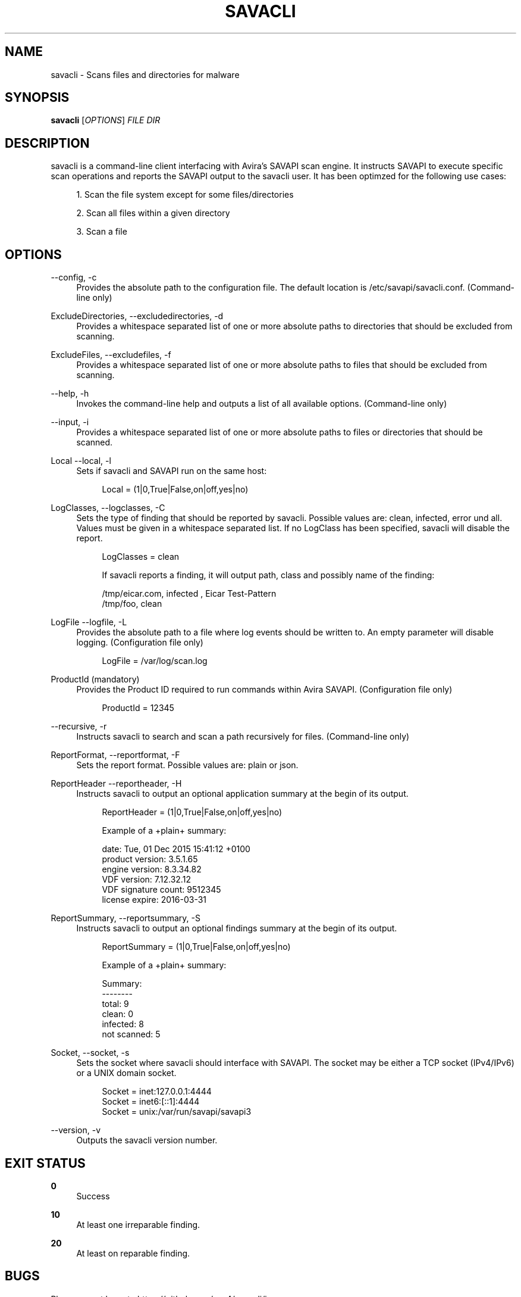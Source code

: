 '\" t
.\"     Title: savacli
.\"    Author: [see the "AUTHOR" section]
.\" Generator: DocBook XSL Stylesheets v1.78.1 <http://docbook.sf.net/>
.\"      Date: 02/19/2016
.\"    Manual: \ \&
.\"    Source: \ \&
.\"  Language: English
.\"
.TH "SAVACLI" "5" "02/19/2016" "\ \&" "\ \&"
.\" -----------------------------------------------------------------
.\" * Define some portability stuff
.\" -----------------------------------------------------------------
.\" ~~~~~~~~~~~~~~~~~~~~~~~~~~~~~~~~~~~~~~~~~~~~~~~~~~~~~~~~~~~~~~~~~
.\" http://bugs.debian.org/507673
.\" http://lists.gnu.org/archive/html/groff/2009-02/msg00013.html
.\" ~~~~~~~~~~~~~~~~~~~~~~~~~~~~~~~~~~~~~~~~~~~~~~~~~~~~~~~~~~~~~~~~~
.ie \n(.g .ds Aq \(aq
.el       .ds Aq '
.\" -----------------------------------------------------------------
.\" * set default formatting
.\" -----------------------------------------------------------------
.\" disable hyphenation
.nh
.\" disable justification (adjust text to left margin only)
.ad l
.\" -----------------------------------------------------------------
.\" * MAIN CONTENT STARTS HERE *
.\" -----------------------------------------------------------------
.SH "NAME"
savacli \- Scans files and directories for malware
.SH "SYNOPSIS"
.sp
\fBsavacli\fR [\fIOPTIONS\fR] \fIFILE\fR \fIDIR\fR
.SH "DESCRIPTION"
.sp
savacli is a command\-line client interfacing with Avira\(cqs SAVAPI scan engine\&. It instructs SAVAPI to execute specific scan operations and reports the SAVAPI output to the savacli user\&. It has been optimzed for the following use cases:
.sp
.RS 4
.ie n \{\
\h'-04' 1.\h'+01'\c
.\}
.el \{\
.sp -1
.IP "  1." 4.2
.\}
Scan the file system except for some files/directories
.RE
.sp
.RS 4
.ie n \{\
\h'-04' 2.\h'+01'\c
.\}
.el \{\
.sp -1
.IP "  2." 4.2
.\}
Scan all files within a given directory
.RE
.sp
.RS 4
.ie n \{\
\h'-04' 3.\h'+01'\c
.\}
.el \{\
.sp -1
.IP "  3." 4.2
.\}
Scan a file
.RE
.SH "OPTIONS"
.PP
\-\-config, \-c
.RS 4
Provides the absolute path to the configuration file\&. The default location is
/etc/savapi/savacli\&.conf\&. (Command\-line only)
.RE
.PP
ExcludeDirectories, \-\-excludedirectories, \-d
.RS 4
Provides a whitespace separated list of one or more absolute paths to directories that should be excluded from scanning\&.
.RE
.PP
ExcludeFiles, \-\-excludefiles, \-f
.RS 4
Provides a whitespace separated list of one or more absolute paths to files that should be excluded from scanning\&.
.RE
.PP
\-\-help, \-h
.RS 4
Invokes the command\-line help and outputs a list of all available options\&. (Command\-line only)
.RE
.PP
\-\-input, \-i
.RS 4
Provides a whitespace separated list of one or more absolute paths to files or directories that should be scanned\&.
.RE
.PP
Local \-\-local, \-l
.RS 4
Sets if savacli and SAVAPI run on the same host:
.sp
.if n \{\
.RS 4
.\}
.nf
Local = (1|0,True|False,on|off,yes|no)
.fi
.if n \{\
.RE
.\}
.RE
.PP
LogClasses, \-\-logclasses, \-C
.RS 4
Sets the type of finding that should be reported by savacli\&. Possible values are:
clean,
infected,
error
und
all\&. Values must be given in a whitespace separated list\&. If no LogClass has been specified, savacli will disable the report\&.
.sp
.if n \{\
.RS 4
.\}
.nf
LogClasses = clean
.fi
.if n \{\
.RE
.\}
.sp
.if n \{\
.RS 4
.\}
.nf
If savacli reports a finding, it will output path, class and possibly name of the finding:
.fi
.if n \{\
.RE
.\}
.sp
.if n \{\
.RS 4
.\}
.nf
/tmp/eicar\&.com, infected , Eicar Test\-Pattern
/tmp/foo, clean
.fi
.if n \{\
.RE
.\}
.RE
.PP
LogFile \-\-logfile, \-L
.RS 4
Provides the absolute path to a file where log events should be written to\&. An empty parameter will disable logging\&. (Configuration file only)
.sp
.if n \{\
.RS 4
.\}
.nf
LogFile = /var/log/scan\&.log
.fi
.if n \{\
.RE
.\}
.RE
.PP
ProductId (mandatory)
.RS 4
Provides the Product ID required to run commands within Avira SAVAPI\&. (Configuration file only)
.sp
.if n \{\
.RS 4
.\}
.nf
ProductId = 12345
.fi
.if n \{\
.RE
.\}
.RE
.PP
\-\-recursive, \-r
.RS 4
Instructs savacli to search and scan a path recursively for files\&. (Command\-line only)
.RE
.PP
ReportFormat, \-\-reportformat, \-F
.RS 4
Sets the report format\&. Possible values are:
plain
or
json\&.
.RE
.PP
ReportHeader \-\-reportheader, \-H
.RS 4
Instructs savacli to output an optional application summary at the begin of its output\&.
.sp
.if n \{\
.RS 4
.\}
.nf
ReportHeader = (1|0,True|False,on|off,yes|no)
.fi
.if n \{\
.RE
.\}
.sp
.if n \{\
.RS 4
.\}
.nf
Example of a +plain+ summary:
.fi
.if n \{\
.RE
.\}
.sp
.if n \{\
.RS 4
.\}
.nf
date: Tue, 01 Dec 2015 15:41:12 +0100
product version: 3\&.5\&.1\&.65
engine version: 8\&.3\&.34\&.82
VDF version: 7\&.12\&.32\&.12
VDF signature count: 9512345
license expire: 2016\-03\-31
.fi
.if n \{\
.RE
.\}
.RE
.PP
ReportSummary, \-\-reportsummary, \-S
.RS 4
Instructs savacli to output an optional findings summary at the begin of its output\&.
.sp
.if n \{\
.RS 4
.\}
.nf
ReportSummary = (1|0,True|False,on|off,yes|no)
.fi
.if n \{\
.RE
.\}
.sp
.if n \{\
.RS 4
.\}
.nf
Example of a +plain+ summary:
.fi
.if n \{\
.RE
.\}
.sp
.if n \{\
.RS 4
.\}
.nf
Summary:
\-\-\-\-\-\-\-\-
total: 9
clean: 0
infected: 8
not scanned: 5
.fi
.if n \{\
.RE
.\}
.RE
.PP
Socket, \-\-socket, \-s
.RS 4
Sets the socket where savacli should interface with SAVAPI\&. The socket may be either a TCP socket (IPv4/IPv6) or a UNIX domain socket\&.
.sp
.if n \{\
.RS 4
.\}
.nf
Socket = inet:127\&.0\&.0\&.1:4444
Socket = inet6:[::1]:4444
Socket = unix:/var/run/savapi/savapi3
.fi
.if n \{\
.RE
.\}
.RE
.PP
\-\-version, \-v
.RS 4
Outputs the savacli version number\&.
.RE
.SH "EXIT STATUS"
.PP
\fB0\fR
.RS 4
Success
.RE
.PP
\fB10\fR
.RS 4
At least one irreparable finding\&.
.RE
.PP
\fB20\fR
.RS 4
At least on reparable finding\&.
.RE
.SH "BUGS"
.sp
Please report bugs to https://github\&.com/sys4/savacli/issues\&.
.SH "AUTHOR"
.sp
savacli was written by Christian Roessner <cr@sys4\&.de> and Patrick Ben Koetter <p@sys4\&.de>\&.
.SH "RESOURCES"
.sp
project: https://github\&.com/sys4/savacli
.sp
git: <git@github\&.com:sys4/savacli\&.git>
